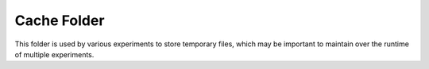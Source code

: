 ============
Cache Folder
============

This folder is used by various experiments to store temporary files, which may be important to maintain over 
the runtime of multiple experiments.
